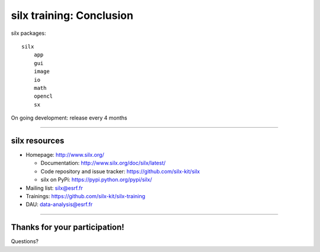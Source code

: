 .. raw:: html

   <!-- Patch landslide slides background color --!>
   <style type="text/css">
   div.slide {
       background: #fff;
   }
   </style>


silx training: Conclusion
*************************

silx packages::

 silx
     app
     gui
     image
     io
     math
     opencl
     sx

On going development: release every 4 months

----

silx resources
==============

- Homepage: http://www.silx.org/

  - Documentation: http://www.silx.org/doc/silx/latest/
  - Code repository and issue tracker: https://github.com/silx-kit/silx
  - silx on PyPi: https://pypi.python.org/pypi/silx/

- Mailing list: silx@esrf.fr
- Trainings: https://github.com/silx-kit/silx-training
- DAU: data-analysis@esrf.fr

----

Thanks for your participation!
==============================

Questions?
